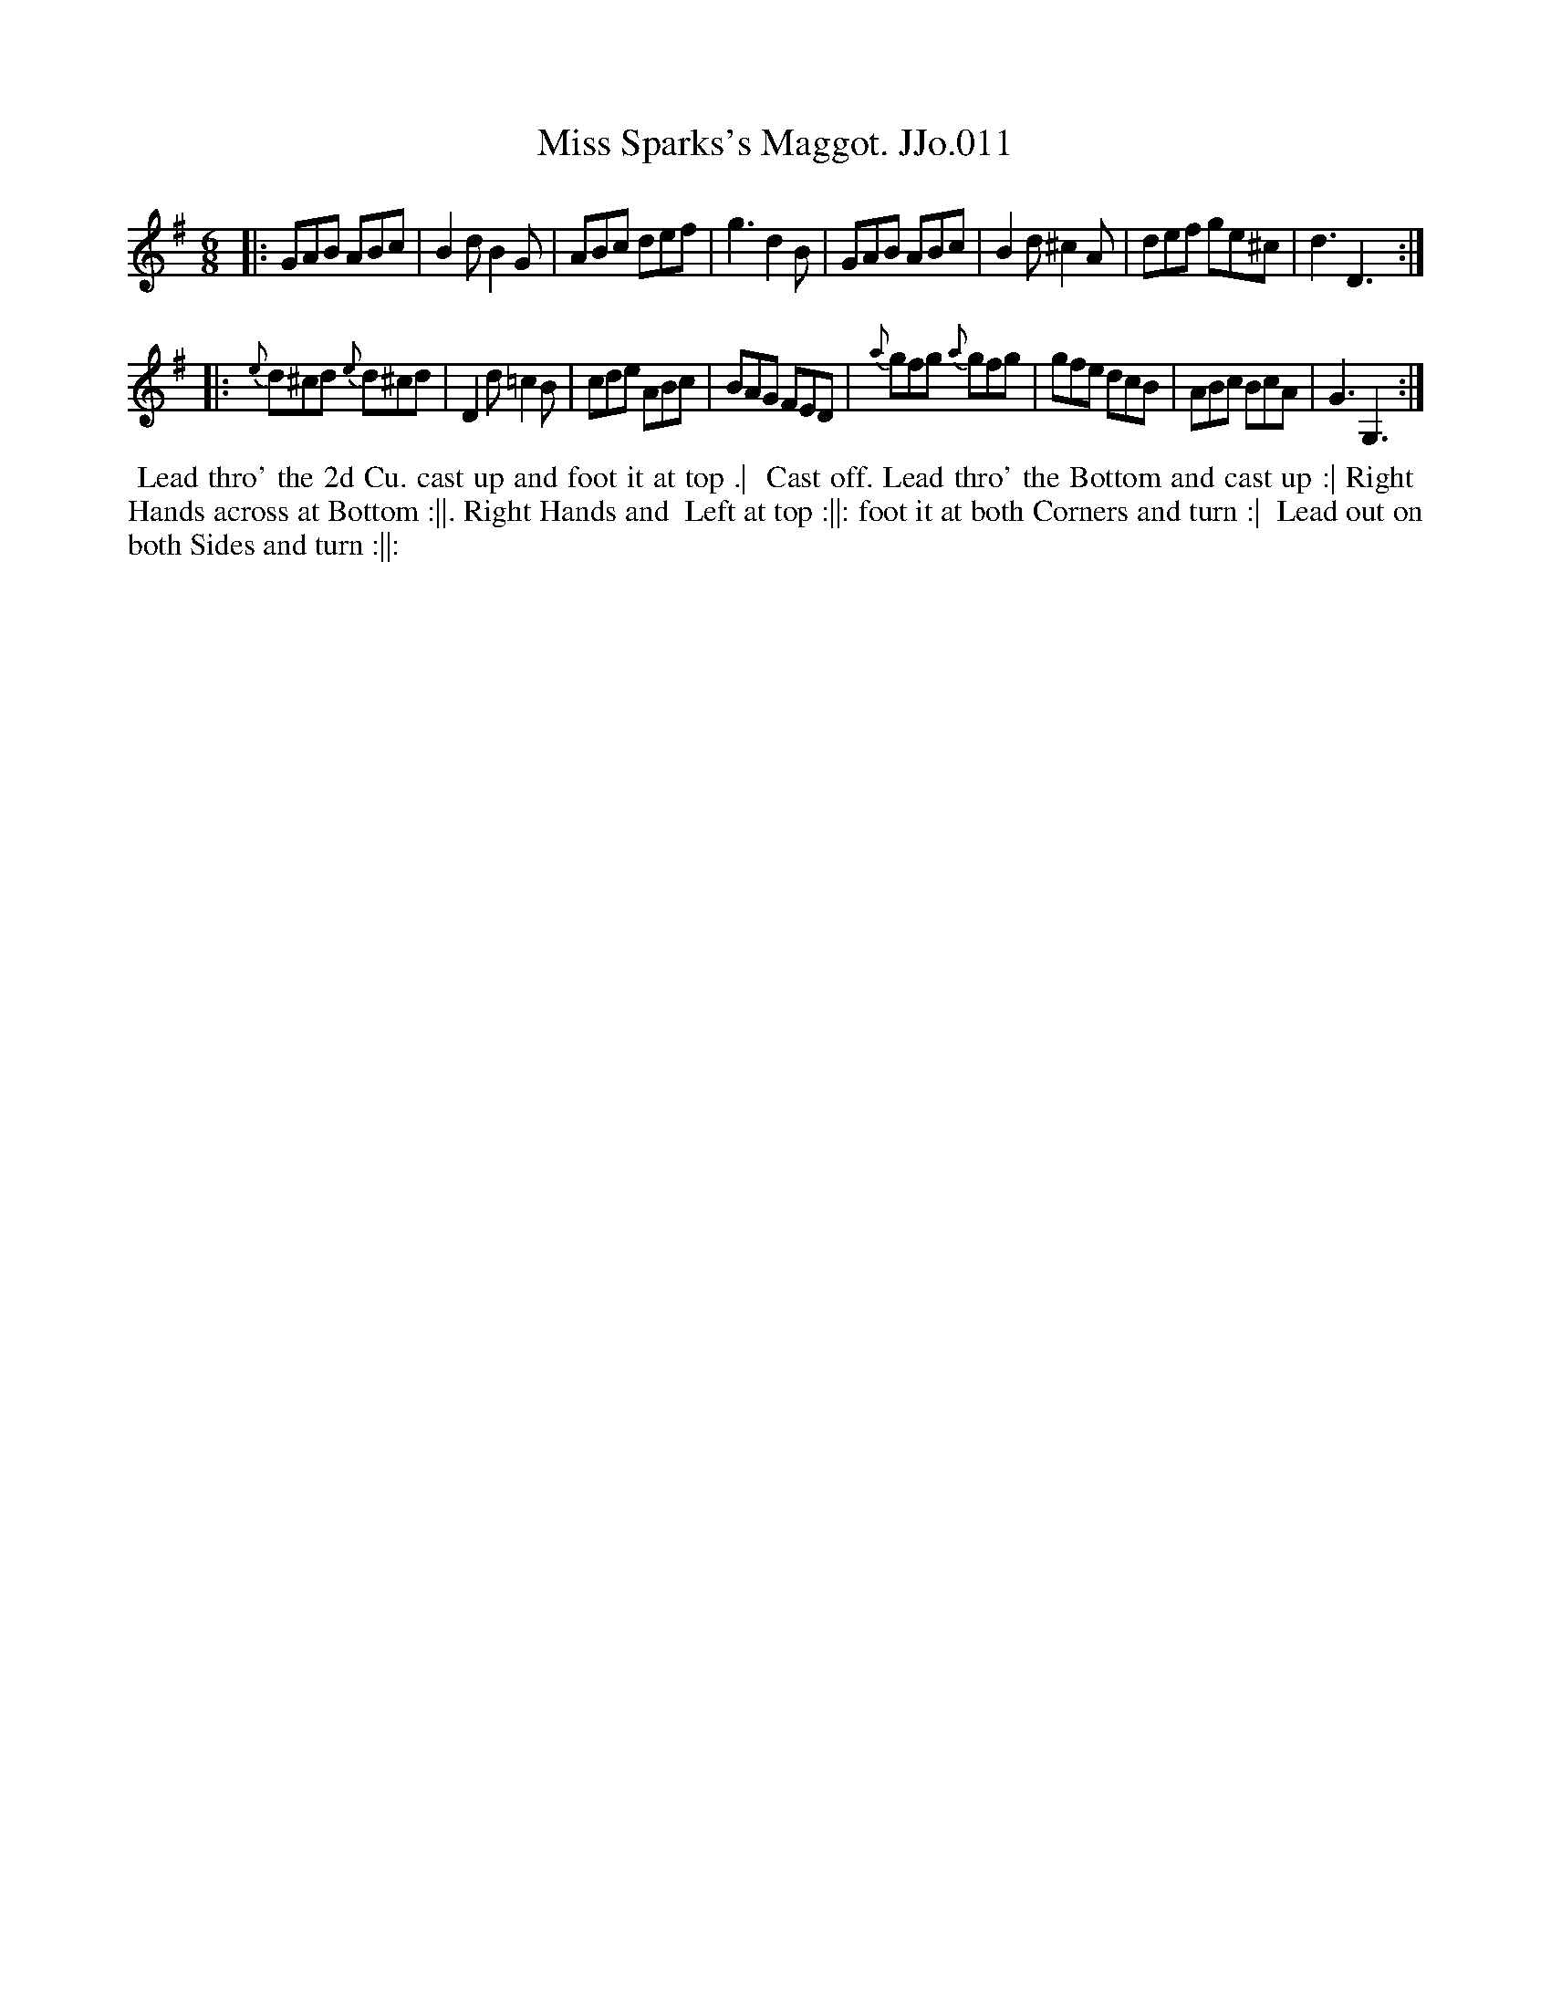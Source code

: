 X:11
T:Miss Sparks's Maggot. JJo.011
B:J.Johnson Choice Collection Vol 8 1758
Z:vmp.Simon Wilson 2013 www.village-music-project.org.uk
Z:Dance added by John Chambers 2017
M:6/8
L:1/8
%Q:3/8=120
K:G
|:\
GAB ABc | B2dB2G | ABc def | g3d2B |\
GAB ABc | B2d^c2A | def ge^c | d3D3 :|
|:\
{e}d^cd {e}d^cd | D2d =c2B | cde ABc | BAG FED |\
{a}gfg {a}gfg | gfe dcB | ABc BcA | G3G,3 :|
%%begintext align
%% Lead thro' the 2d Cu. cast up and foot it at top .|
%% Cast off. Lead thro' the Bottom and cast up :| Right
%% Hands across at Bottom :||. Right Hands and
%% Left at top :||: foot it at both Corners and turn :|
%% Lead out on both Sides and turn :||:
%%endtext
